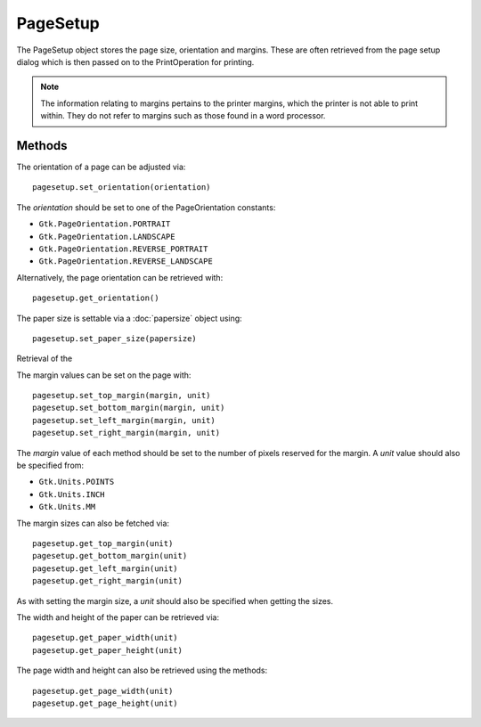 PageSetup
=========
The PageSetup object stores the page size, orientation and margins. These are often retrieved from the page setup dialog which is then passed on to the PrintOperation for printing.

.. note::

  The information relating to margins pertains to the printer margins, which the printer is not able to print within. They do not refer to margins such as those found in a word processor.

=======
Methods
=======
The orientation of a page can be adjusted via::

  pagesetup.set_orientation(orientation)

The *orientation* should be set to one of the PageOrientation constants:

* ``Gtk.PageOrientation.PORTRAIT``
* ``Gtk.PageOrientation.LANDSCAPE``
* ``Gtk.PageOrientation.REVERSE_PORTRAIT``
* ``Gtk.PageOrientation.REVERSE_LANDSCAPE``

Alternatively, the page orientation can be retrieved with::

  pagesetup.get_orientation()

The paper size is settable via a :doc:`papersize` object using::

  pagesetup.set_paper_size(papersize)

Retrieval of the

The margin values can be set on the page with::

  pagesetup.set_top_margin(margin, unit)
  pagesetup.set_bottom_margin(margin, unit)
  pagesetup.set_left_margin(margin, unit)
  pagesetup.set_right_margin(margin, unit)

The *margin* value of each method should be set to the number of pixels reserved for the margin. A *unit* value should also be specified from:

* ``Gtk.Units.POINTS``
* ``Gtk.Units.INCH``
* ``Gtk.Units.MM``

The margin sizes can also be fetched via::

  pagesetup.get_top_margin(unit)
  pagesetup.get_bottom_margin(unit)
  pagesetup.get_left_margin(unit)
  pagesetup.get_right_margin(unit)

As with setting the margin size, a *unit* should also be specified when getting the sizes.

The width and height of the paper can be retrieved via::

  pagesetup.get_paper_width(unit)
  pagesetup.get_paper_height(unit)

The page width and height can also be retrieved using the methods::

  pagesetup.get_page_width(unit)
  pagesetup.get_page_height(unit)
